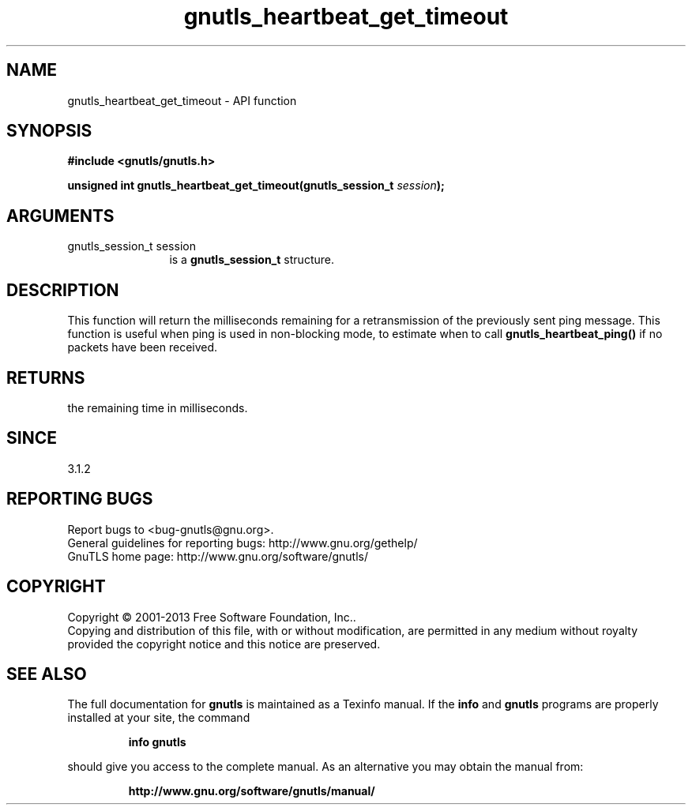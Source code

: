 .\" DO NOT MODIFY THIS FILE!  It was generated by gdoc.
.TH "gnutls_heartbeat_get_timeout" 3 "3.2.6" "gnutls" "gnutls"
.SH NAME
gnutls_heartbeat_get_timeout \- API function
.SH SYNOPSIS
.B #include <gnutls/gnutls.h>
.sp
.BI "unsigned int gnutls_heartbeat_get_timeout(gnutls_session_t " session ");"
.SH ARGUMENTS
.IP "gnutls_session_t session" 12
is a \fBgnutls_session_t\fP structure.
.SH "DESCRIPTION"
This function will return the milliseconds remaining
for a retransmission of the previously sent ping
message. This function is useful when ping is used in
non\-blocking mode, to estimate when to call \fBgnutls_heartbeat_ping()\fP
if no packets have been received.
.SH "RETURNS"
the remaining time in milliseconds.
.SH "SINCE"
3.1.2
.SH "REPORTING BUGS"
Report bugs to <bug-gnutls@gnu.org>.
.br
General guidelines for reporting bugs: http://www.gnu.org/gethelp/
.br
GnuTLS home page: http://www.gnu.org/software/gnutls/

.SH COPYRIGHT
Copyright \(co 2001-2013 Free Software Foundation, Inc..
.br
Copying and distribution of this file, with or without modification,
are permitted in any medium without royalty provided the copyright
notice and this notice are preserved.
.SH "SEE ALSO"
The full documentation for
.B gnutls
is maintained as a Texinfo manual.  If the
.B info
and
.B gnutls
programs are properly installed at your site, the command
.IP
.B info gnutls
.PP
should give you access to the complete manual.
As an alternative you may obtain the manual from:
.IP
.B http://www.gnu.org/software/gnutls/manual/
.PP
